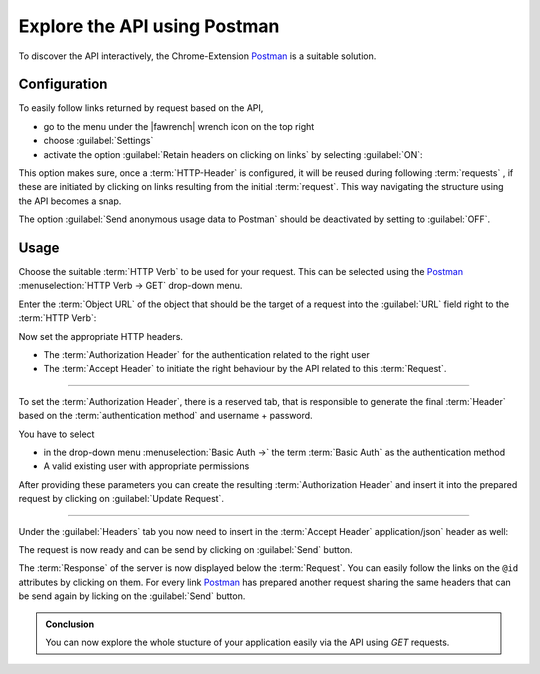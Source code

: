 .. _exploring-api-postman-onboarding:

Explore the API using Postman
=============================

To discover the API interactively, the Chrome-Extension Postman_ is a suitable solution.

Configuration
-------------

To easily follow links returned by request based on the API, 

* go to the menu under the |fawrench| wrench icon on the top right
* choose :guilabel:`Settings` 
* activate the option :guilabel:`Retain headers on clicking on links` by selecting :guilabel:`ON`:

|postman-retain-headers|


This option makes sure, once a :term:`HTTP-Header` is configured, it will be reused during following :term:`requests` , if these are initiated by clicking on links resulting from the initial :term:`request`. This way navigating the structure using the API becomes a snap.

The option :guilabel:`Send anonymous usage data to Postman` should be deactivated by setting to :guilabel:`OFF`.

Usage
-----

Choose the suitable :term:`HTTP Verb` to be used for your request. This can be selected using the Postman_ :menuselection:`HTTP Verb -> GET` drop-down menu. 

Enter the :term:`Object URL` of the object that should be the target of a request into the :guilabel:`URL` field right to the :term:`HTTP Verb`:

|postman-request|


Now set the appropriate HTTP headers. 

* The :term:`Authorization Header` for the authentication related to the right user
* The :term:`Accept Header` to initiate the right behaviour by the API related to this :term:`Request`.

----------

To set the :term:`Authorization Header`, there is a reserved tab, that is responsible to generate the final :term:`Header` based on the :term:`authentication method` and username + password.

You have to select

* in the drop-down menu :menuselection:`Basic Auth ->` the term :term:`Basic Auth` as the authentication method
* A valid existing user with appropriate permissions 

After providing these parameters you can create the resulting :term:`Authorization Header` and insert it into the prepared request by clicking on :guilabel:`Update Request`.

|postman-basic-auth|

----------

Under the  :guilabel:`Headers` tab you now need to insert in the :term:`Accept Header`  application/json` header as well:

|postman-headers|


The request is now ready and can be send by clicking on :guilabel:`Send` button.

The :term:`Response` of the server is now displayed below the :term:`Request`. You can easily follow the links on the ``@id`` attributes by clicking on them. For every link Postman_ has prepared another request sharing the same headers that can be send again by licking on the  :guilabel:`Send` button.

.. admonition:: Conclusion

    You can now explore the whole stucture of your application easily via the API using `GET` requests.

.. _rest-api-onboarding-glossary:

.. links

.. _Postman: http://www.getpostman.com/

.. |fawrench| raw:: html

    <span class="fa fa-wrench" style="font-size: 1.6em;"></span>

.. |postman-retain-headers| image:: ./_static/img/postman_retain_headers.png
.. |postman-request| image:: ./_static/img/postman_request.png
.. |postman-basic-auth| image:: ./_static/img/postman_basic_auth.png
.. |postman-headers| image:: ./_static/img/postman_headers.png
